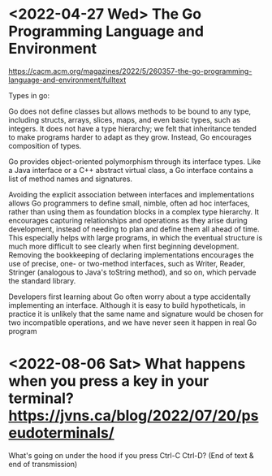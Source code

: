 * <2022-04-27 Wed> The Go Programming Language and Environment
https://cacm.acm.org/magazines/2022/5/260357-the-go-programming-language-and-environment/fulltext

Types in go:

Go does not define classes but allows methods to be bound to any type, including structs, arrays, slices, maps, and even basic types, such as integers. It does not have a type hierarchy; we felt that inheritance tended to make programs harder to adapt as they grow. Instead, Go encourages composition of types.

Go provides object-oriented polymorphism through its interface types. Like a Java interface or a C++ abstract virtual class, a Go interface contains a list of method names and signatures.

Avoiding the explicit association between interfaces and implementations allows Go programmers to define small, nimble, often ad hoc interfaces, rather than using them as foundation blocks in a complex type hierarchy. It encourages capturing relationships and operations as they arise during development, instead of needing to plan and define them all ahead of time. This especially helps with large programs, in which the eventual structure is much more difficult to see clearly when first beginning development. Removing the bookkeeping of declaring implementations encourages the use of precise, one- or two-method interfaces, such as Writer, Reader, Stringer (analogous to Java's toString method), and so on, which pervade the standard library.

Developers first learning about Go often worry about a type accidentally implementing an interface. Although it is easy to build hypotheticals, in practice it is unlikely that the same name and signature would be chosen for two incompatible operations, and we have never seen it happen in real Go program

* <2022-08-06 Sat> What happens when you press a key in your terminal? https://jvns.ca/blog/2022/07/20/pseudoterminals/

What's going on under the hood if you press Ctrl-C Ctrl-D? (End of text & end of transmission)
